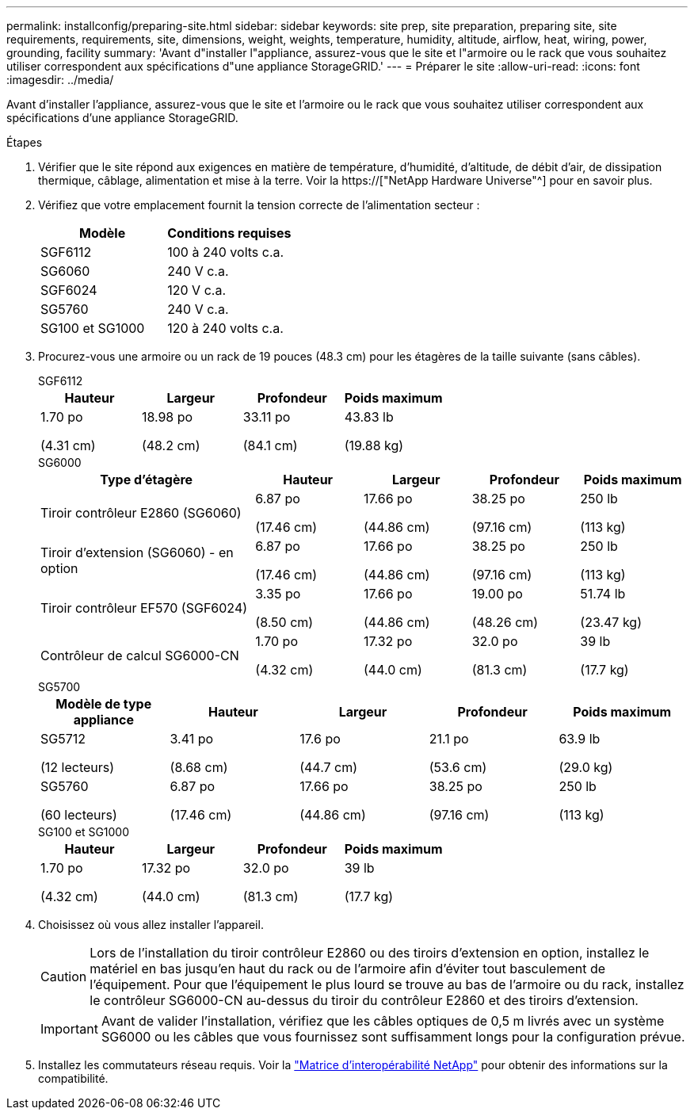 ---
permalink: installconfig/preparing-site.html 
sidebar: sidebar 
keywords: site prep, site preparation, preparing site, site requirements, requirements, site, dimensions, weight, weights, temperature, humidity, altitude, airflow, heat, wiring, power, grounding, facility 
summary: 'Avant d"installer l"appliance, assurez-vous que le site et l"armoire ou le rack que vous souhaitez utiliser correspondent aux spécifications d"une appliance StorageGRID.' 
---
= Préparer le site
:allow-uri-read: 
:icons: font
:imagesdir: ../media/


[role="lead"]
Avant d'installer l'appliance, assurez-vous que le site et l'armoire ou le rack que vous souhaitez utiliser correspondent aux spécifications d'une appliance StorageGRID.

.Étapes
. Vérifier que le site répond aux exigences en matière de température, d'humidité, d'altitude, de débit d'air, de dissipation thermique, câblage, alimentation et mise à la terre. Voir la https://["NetApp Hardware Universe"^] pour en savoir plus.
. Vérifiez que votre emplacement fournit la tension correcte de l'alimentation secteur :
+
[cols="1a,1a"]
|===
| Modèle | Conditions requises 


 a| 
SGF6112
 a| 
100 à 240 volts c.a.



 a| 
SG6060
 a| 
240 V c.a.



 a| 
SGF6024
 a| 
120 V c.a.



 a| 
SG5760
 a| 
240 V c.a.



 a| 
SG100 et SG1000
 a| 
120 à 240 volts c.a.

|===
. Procurez-vous une armoire ou un rack de 19 pouces (48.3 cm) pour les étagères de la taille suivante (sans câbles).
+
[role="tabbed-block"]
====
.SGF6112
--
[cols="1a,1a,1a,1a"]
|===
| Hauteur | Largeur | Profondeur | Poids maximum 


 a| 
1.70 po

(4.31 cm)
 a| 
18.98 po

(48.2 cm)
 a| 
33.11 po

(84.1 cm)
 a| 
43.83 lb

(19.88 kg)

|===
--
.SG6000
--
[cols="2a,1a,1a,1a,1a"]
|===
| Type d'étagère | Hauteur | Largeur | Profondeur | Poids maximum 


 a| 
Tiroir contrôleur E2860 (SG6060)
 a| 
6.87 po

(17.46 cm)
 a| 
17.66 po

(44.86 cm)
 a| 
38.25 po

(97.16 cm)
 a| 
250 lb

(113 kg)



 a| 
Tiroir d'extension (SG6060) - en option
 a| 
6.87 po

(17.46 cm)
 a| 
17.66 po

(44.86 cm)
 a| 
38.25 po

(97.16 cm)
 a| 
250 lb

(113 kg)



 a| 
Tiroir contrôleur EF570 (SGF6024)
 a| 
3.35 po

(8.50 cm)
 a| 
17.66 po

(44.86 cm)
 a| 
19.00 po

(48.26 cm)
 a| 
51.74 lb

(23.47 kg)



 a| 
Contrôleur de calcul SG6000-CN
 a| 
1.70 po

(4.32 cm)
 a| 
17.32 po

(44.0 cm)
 a| 
32.0 po

(81.3 cm)
 a| 
39 lb

(17.7 kg)

|===
--
.SG5700
--
[cols="1a,1a,1a,1a,1a"]
|===
| Modèle de type appliance | Hauteur | Largeur | Profondeur | Poids maximum 


 a| 
SG5712

(12 lecteurs)
 a| 
3.41 po

(8.68 cm)
 a| 
17.6 po

(44.7 cm)
 a| 
21.1 po

(53.6 cm)
 a| 
63.9 lb

(29.0 kg)



 a| 
SG5760

(60 lecteurs)
 a| 
6.87 po

(17.46 cm)
 a| 
17.66 po

(44.86 cm)
 a| 
38.25 po

(97.16 cm)
 a| 
250 lb

(113 kg)

|===
--
.SG100 et SG1000
--
[cols="1a,1a,1a,1a"]
|===
| Hauteur | Largeur | Profondeur | Poids maximum 


 a| 
1.70 po

(4.32 cm)
 a| 
17.32 po

(44.0 cm)
 a| 
32.0 po

(81.3 cm)
 a| 
39 lb

(17.7 kg)

|===
--
====
. Choisissez où vous allez installer l'appareil.
+

CAUTION: Lors de l'installation du tiroir contrôleur E2860 ou des tiroirs d'extension en option, installez le matériel en bas jusqu'en haut du rack ou de l'armoire afin d'éviter tout basculement de l'équipement. Pour que l'équipement le plus lourd se trouve au bas de l'armoire ou du rack, installez le contrôleur SG6000-CN au-dessus du tiroir du contrôleur E2860 et des tiroirs d'extension.

+

IMPORTANT: Avant de valider l'installation, vérifiez que les câbles optiques de 0,5 m livrés avec un système SG6000 ou les câbles que vous fournissez sont suffisamment longs pour la configuration prévue.

. Installez les commutateurs réseau requis. Voir la link:https://imt.netapp.com/matrix/#welcome["Matrice d'interopérabilité NetApp"^] pour obtenir des informations sur la compatibilité.

